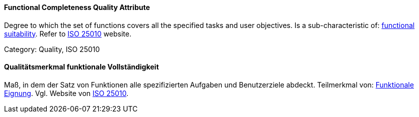 // tag::EN[]
==== Functional Completeness Quality Attribute
Degree to which the set of functions covers all the specified tasks and user objectives.
Is a sub-characteristic of: <<term-functional-suitability-quality-attribute,functional suitability>>.
Refer to link:https://iso25000.com/index.php/en/iso-25000-standards/iso-25010[ISO 25010] website.

Category: Quality, ISO 25010

// end::EN[]

// tag::DE[]
==== Qualitätsmerkmal funktionale Vollständigkeit

Maß, in dem der Satz von Funktionen alle spezifizierten Aufgaben und
Benutzerziele abdeckt. Teilmerkmal von: <<term-functional-suitability-quality-attribute,Funktionale Eignung>>. 
Vgl. Website von link:https://iso25000.com/index.php/en/iso-25000-standards/iso-25010[ISO 25010].


// end::DE[]

